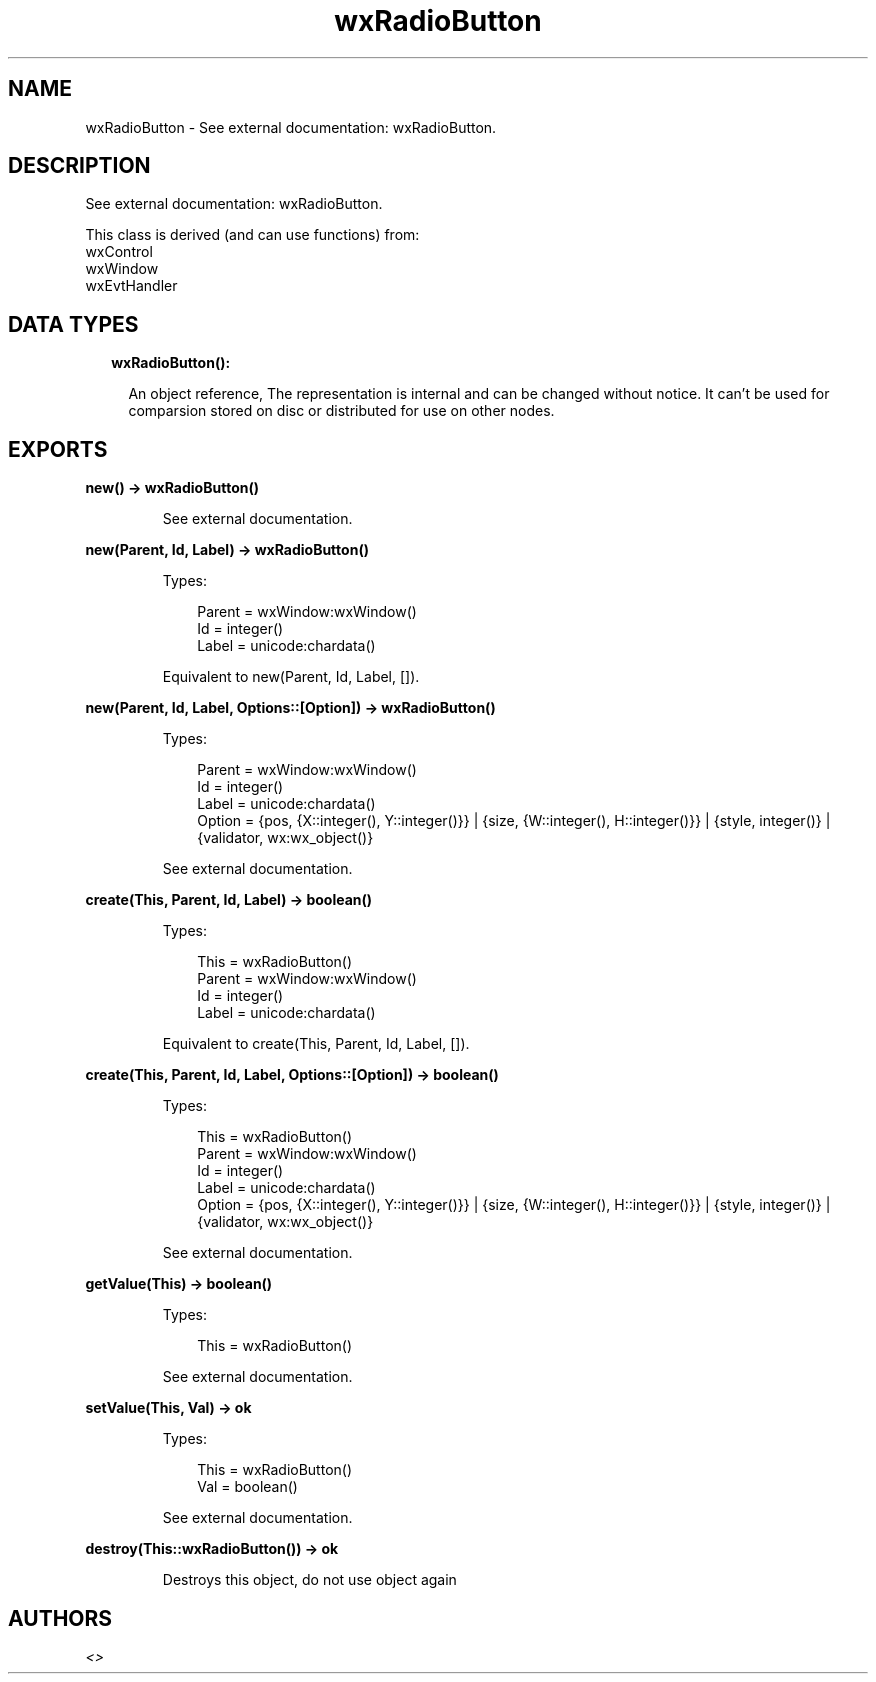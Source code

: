 .TH wxRadioButton 3 "wx 1.9.1" "" "Erlang Module Definition"
.SH NAME
wxRadioButton \- See external documentation: wxRadioButton.
.SH DESCRIPTION
.LP
See external documentation: wxRadioButton\&.
.LP
This class is derived (and can use functions) from: 
.br
wxControl 
.br
wxWindow 
.br
wxEvtHandler 
.SH "DATA TYPES"

.RS 2
.TP 2
.B
wxRadioButton():

.RS 2
.LP
An object reference, The representation is internal and can be changed without notice\&. It can\&'t be used for comparsion stored on disc or distributed for use on other nodes\&.
.RE
.RE
.SH EXPORTS
.LP
.B
new() -> wxRadioButton()
.br
.RS
.LP
See external documentation\&.
.RE
.LP
.B
new(Parent, Id, Label) -> wxRadioButton()
.br
.RS
.LP
Types:

.RS 3
Parent = wxWindow:wxWindow()
.br
Id = integer()
.br
Label = unicode:chardata()
.br
.RE
.RE
.RS
.LP
Equivalent to new(Parent, Id, Label, [])\&.
.RE
.LP
.B
new(Parent, Id, Label, Options::[Option]) -> wxRadioButton()
.br
.RS
.LP
Types:

.RS 3
Parent = wxWindow:wxWindow()
.br
Id = integer()
.br
Label = unicode:chardata()
.br
Option = {pos, {X::integer(), Y::integer()}} | {size, {W::integer(), H::integer()}} | {style, integer()} | {validator, wx:wx_object()}
.br
.RE
.RE
.RS
.LP
See external documentation\&.
.RE
.LP
.B
create(This, Parent, Id, Label) -> boolean()
.br
.RS
.LP
Types:

.RS 3
This = wxRadioButton()
.br
Parent = wxWindow:wxWindow()
.br
Id = integer()
.br
Label = unicode:chardata()
.br
.RE
.RE
.RS
.LP
Equivalent to create(This, Parent, Id, Label, [])\&.
.RE
.LP
.B
create(This, Parent, Id, Label, Options::[Option]) -> boolean()
.br
.RS
.LP
Types:

.RS 3
This = wxRadioButton()
.br
Parent = wxWindow:wxWindow()
.br
Id = integer()
.br
Label = unicode:chardata()
.br
Option = {pos, {X::integer(), Y::integer()}} | {size, {W::integer(), H::integer()}} | {style, integer()} | {validator, wx:wx_object()}
.br
.RE
.RE
.RS
.LP
See external documentation\&.
.RE
.LP
.B
getValue(This) -> boolean()
.br
.RS
.LP
Types:

.RS 3
This = wxRadioButton()
.br
.RE
.RE
.RS
.LP
See external documentation\&.
.RE
.LP
.B
setValue(This, Val) -> ok
.br
.RS
.LP
Types:

.RS 3
This = wxRadioButton()
.br
Val = boolean()
.br
.RE
.RE
.RS
.LP
See external documentation\&.
.RE
.LP
.B
destroy(This::wxRadioButton()) -> ok
.br
.RS
.LP
Destroys this object, do not use object again
.RE
.SH AUTHORS
.LP

.I
<>